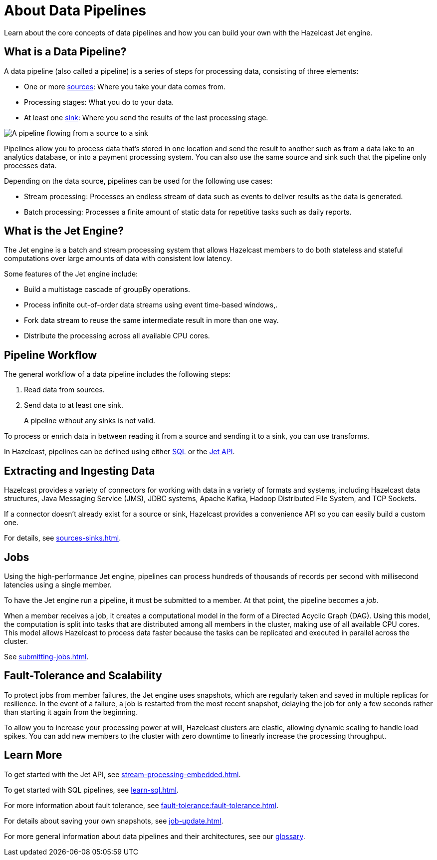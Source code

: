= About Data Pipelines
:description: Learn about the core concepts of data pipelines and how you can build your own with the Hazelcast Jet engine.
:keywords: data-processing, streaming, processing
:url-hazelcast-pipelines: https://hazelcast.com/glossary/data-pipeline

{description}

== What is a Data Pipeline?

A data pipeline (also called a pipeline) is a series of steps for processing data, consisting of three elements:

- One or more xref:sources-sinks.adoc[sources]: Where you take your data comes from.
- Processing stages: What you do to your data.
- At least one xref:sources-sinks.adoc[sink]: Where you send the results of the last processing stage.

image:pipeline.png[A pipeline flowing from a source to a sink]

Pipelines allow you to process data that's stored in one location and send the result to another such as from a data lake to an analytics database, or into a payment processing system. You can also use the same source and sink such that the pipeline only processes data.

Depending on the data source, pipelines can be used for the following use cases:

- Stream processing: Processes an endless stream of data such as events to deliver results as the data is generated.
- Batch processing: Processes a finite amount of static data for repetitive tasks such as daily reports.

== What is the Jet Engine?

The Jet engine is a batch and stream processing system that allows Hazelcast members to do both stateless and stateful computations over large amounts of data with consistent low latency.

Some features of the Jet engine include:

- Build a multistage cascade of groupBy operations.
- Process infinite out-of-order data streams using event time-based windows,.
- Fork data stream to reuse the same intermediate result in more than one way.
- Distribute the processing across all available CPU cores.

== Pipeline Workflow

The general workflow of a data pipeline includes the following steps:

. Read data from sources.

. Send data to at least one sink.
+
A pipeline without any sinks is not valid.

To process or enrich data in between reading it from a source and sending it to a sink, you can use transforms.

In Hazelcast, pipelines can be defined using either xref:learn-sql.adoc[SQL] or the link:https://docs.hazelcast.org/docs/{page-component-version}/javadoc/com/hazelcast/jet/pipeline/Pipeline.html[Jet API].

== Extracting and Ingesting Data

Hazelcast provides a variety of connectors for working with data in a variety of formats and systems, including Hazelcast data structures, Java Messaging Service (JMS), JDBC systems, Apache Kafka, Hadoop Distributed File System, and TCP Sockets.

If a connector doesn't already exist for a source or sink, Hazelcast provides a convenience API so you can easily build a custom one.

For details, see xref:sources-sinks.adoc[].

== Jobs

Using the high-performance Jet engine, pipelines can process hundreds of thousands of records per second with millisecond latencies using a single member.

To have the Jet engine run a pipeline, it must be submitted to a member. At that point, the pipeline becomes a _job_.

When a member receives a job, it creates a computational model in the form of a Directed Acyclic Graph (DAG). Using this model, the computation is split into tasks that are distributed among all members in the cluster, making use of all available CPU cores. This model allows Hazelcast to process data faster because the tasks can be replicated and executed in parallel across the cluster.

See xref:submitting-jobs.adoc[].

== Fault-Tolerance and Scalability

To protect jobs from member failures, the Jet engine uses snapshots, which are regularly taken and saved in multiple replicas for resilience. In the event of a failure, a job is restarted from the most recent snapshot, delaying the job for only a few seconds rather than starting it again from the beginning.

To allow you to increase your processing power at will, Hazelcast clusters are elastic, allowing dynamic scaling to handle load spikes. You can add new members to the cluster with zero downtime to linearly increase the processing throughput.

== Learn More

To get started with the Jet API, see xref:stream-processing-embedded.adoc[].

To get started with SQL pipelines, see xref:learn-sql.adoc[].

For more information about fault tolerance, see xref:fault-tolerance:fault-tolerance.adoc[].

For details about saving your own snapshots, see xref:job-update.adoc[].

For more general information about data pipelines and their architectures, see our link:{url-hazelcast-pipelines}[glossary].

